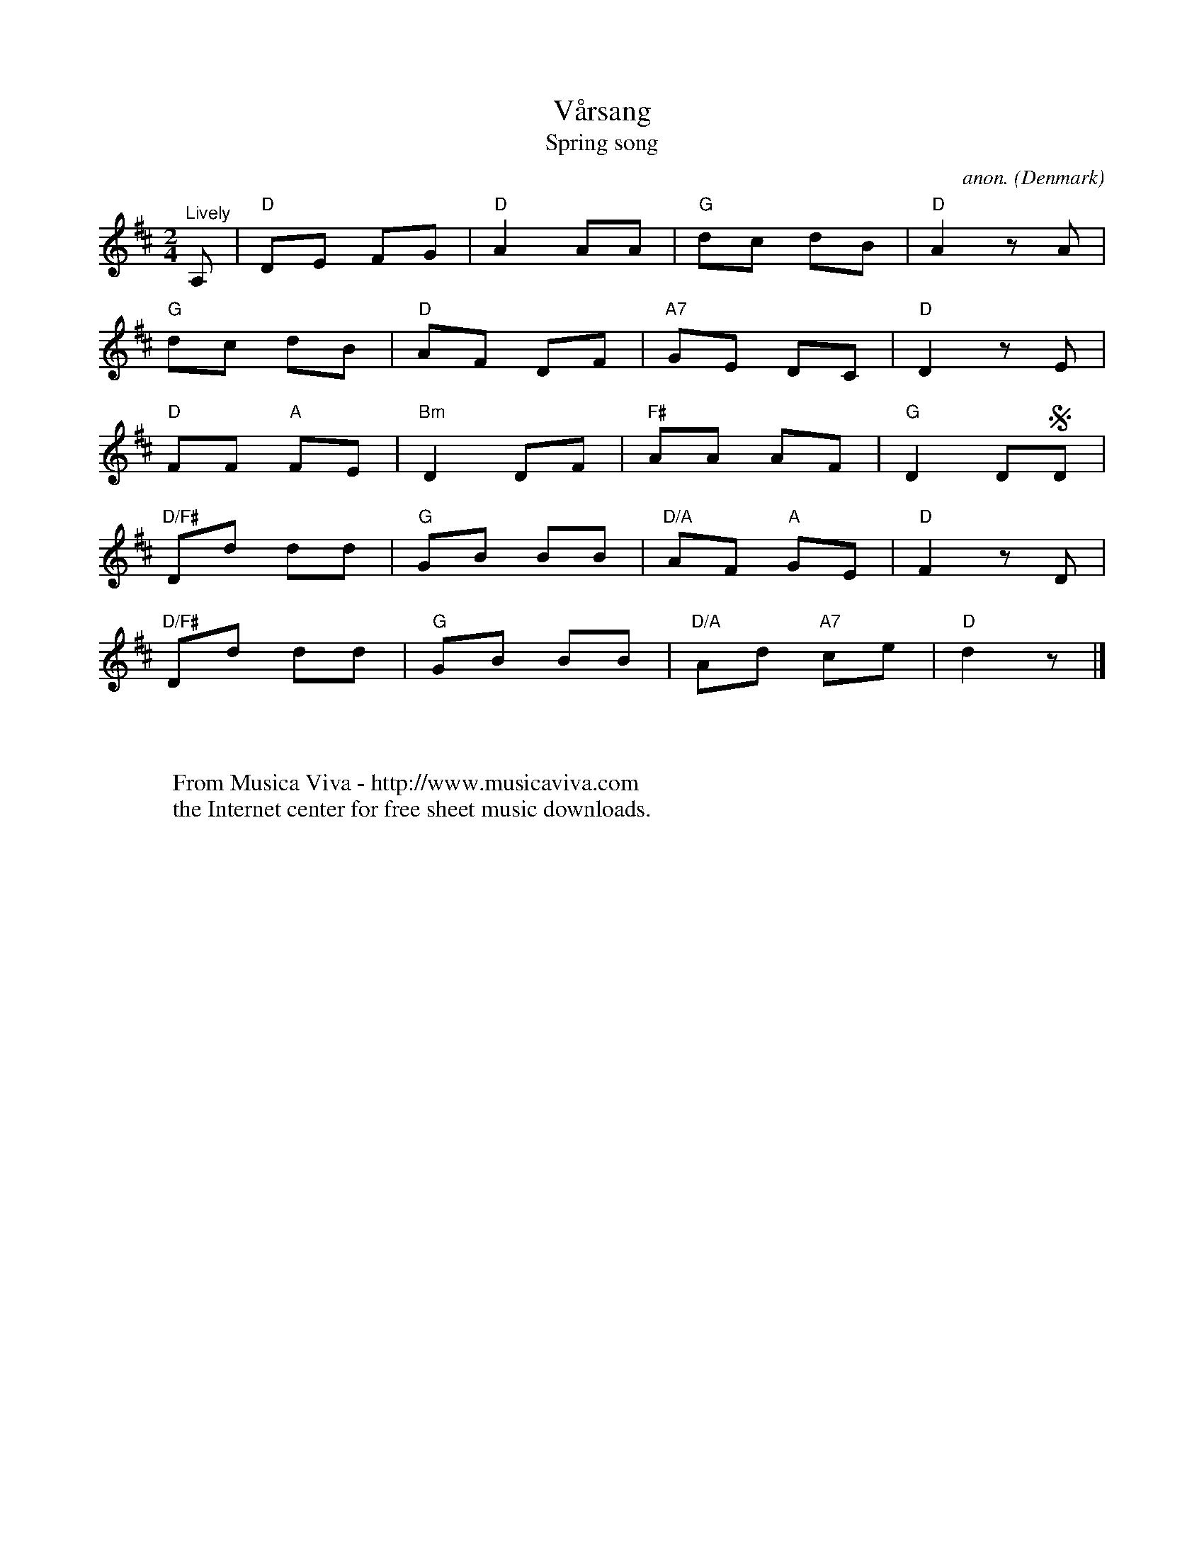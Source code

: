 X:2928
T:V\aarsang
T:Spring song
C:anon.
O:Denmark
Z:Transcribed by Frank Nordberg - http://www.musicaviva.com
F:http://abc.musicaviva.com/tunes/denmark/vaarsang/vaarsang-1.abc
M:2/4
L:1/8
K:D
"^Lively"A,|"D"DE FG|"D"A2 AA|"G"dc dB|"D"A2 z A|
"G"dc dB|"D"AF DF|"A7"GE DC|"D"D2 z E|
"D"FF "A"FE|"Bm"D2 DF|"F#"AA AF|"G"D2 DSD|
"D/F#"Dd dd|"G"GB BB|"D/A"AF "A"GE|"D"F2 z D|
"D/F#"Dd dd|"G"GB BB|"D/A"Ad "A7"ce|"D"d2 z|]
W:
W:
W:  From Musica Viva - http://www.musicaviva.com
W:  the Internet center for free sheet music downloads.

